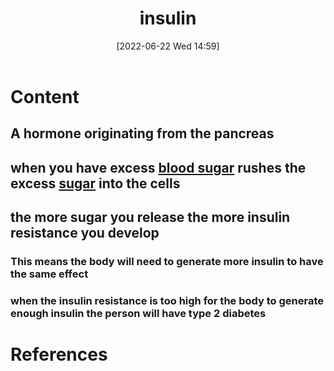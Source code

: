 :PROPERTIES:
:ID:       79bc4aec-12c7-4c6d-8e73-7ceb42ecbb76
:END:
#+title: insulin
#+date: [2022-06-22 Wed 14:59]
#+filetags: :Health:

* Content
** A hormone originating from the pancreas
** when you have excess [[id:d2abac0f-fb8c-4b0c-815a-da805c05c74d][blood sugar]] rushes the excess [[id:7ed3533d-9ca8-4534-ab2f-53220c79de8d][sugar]] into the cells 
** the more sugar you release the more insulin resistance you develop
*** This means the body will need to generate more insulin to have the same effect
*** when the insulin resistance is too high for the body to generate enough insulin the person will have type 2 diabetes

* References
